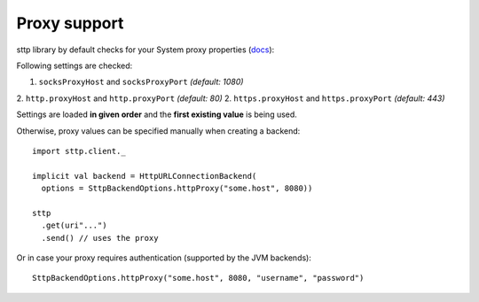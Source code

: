 Proxy support
=============

sttp library by default checks for your System proxy properties (`docs <https://docs.oracle.com/javase/8/docs/api/java/net/doc-files/net-properties.html>`_):

Following settings are checked:

1. ``socksProxyHost`` and ``socksProxyPort`` *(default: 1080)*
2. ``http.proxyHost`` and ``http.proxyPort`` *(default: 80)*
2. ``https.proxyHost`` and ``https.proxyPort`` *(default: 443)*

Settings are loaded **in given order** and the **first existing value** is being used.

Otherwise, proxy values can be specified manually when creating a backend::
 
  import sttp.client._
  
  implicit val backend = HttpURLConnectionBackend(
    options = SttpBackendOptions.httpProxy("some.host", 8080))
  
  sttp
    .get(uri"...")
    .send() // uses the proxy

Or in case your proxy requires authentication (supported by the JVM backends)::

  SttpBackendOptions.httpProxy("some.host", 8080, "username", "password")

